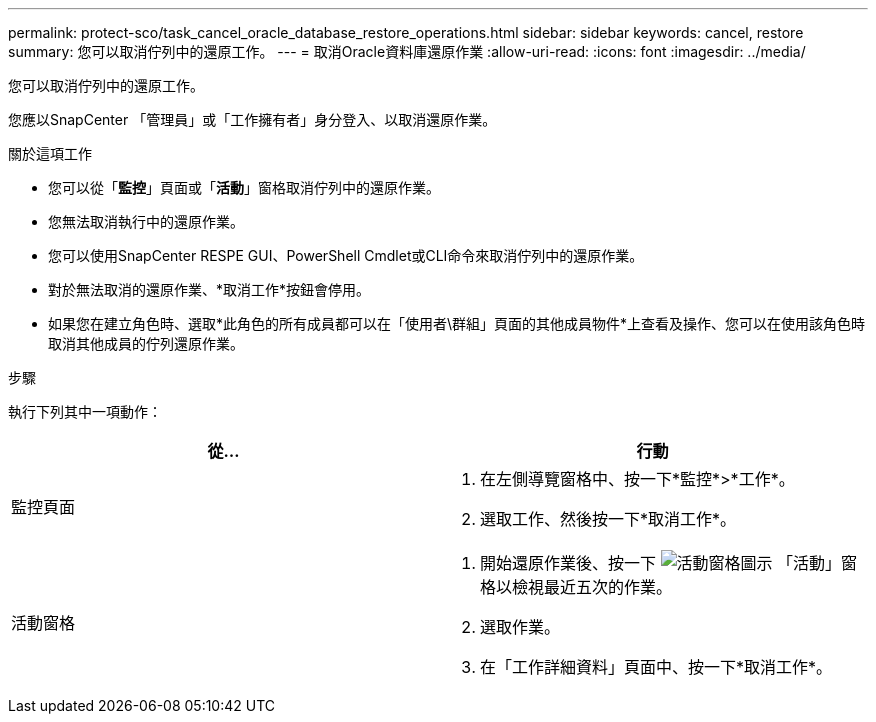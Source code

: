 ---
permalink: protect-sco/task_cancel_oracle_database_restore_operations.html 
sidebar: sidebar 
keywords: cancel, restore 
summary: 您可以取消佇列中的還原工作。 
---
= 取消Oracle資料庫還原作業
:allow-uri-read: 
:icons: font
:imagesdir: ../media/


[role="lead"]
您可以取消佇列中的還原工作。

您應以SnapCenter 「管理員」或「工作擁有者」身分登入、以取消還原作業。

.關於這項工作
* 您可以從「*監控*」頁面或「*活動*」窗格取消佇列中的還原作業。
* 您無法取消執行中的還原作業。
* 您可以使用SnapCenter RESPE GUI、PowerShell Cmdlet或CLI命令來取消佇列中的還原作業。
* 對於無法取消的還原作業、*取消工作*按鈕會停用。
* 如果您在建立角色時、選取*此角色的所有成員都可以在「使用者\群組」頁面的其他成員物件*上查看及操作、您可以在使用該角色時取消其他成員的佇列還原作業。


.步驟
執行下列其中一項動作：

|===
| 從... | 行動 


 a| 
監控頁面
 a| 
. 在左側導覽窗格中、按一下*監控*>*工作*。
. 選取工作、然後按一下*取消工作*。




 a| 
活動窗格
 a| 
. 開始還原作業後、按一下 image:../media/activity_pane_icon.gif["活動窗格圖示"] 「活動」窗格以檢視最近五次的作業。
. 選取作業。
. 在「工作詳細資料」頁面中、按一下*取消工作*。


|===